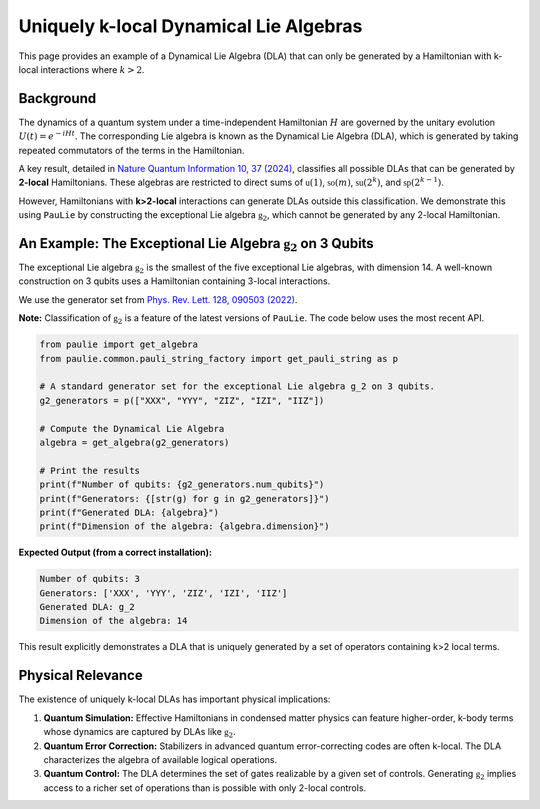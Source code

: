 Uniquely k-local Dynamical Lie Algebras
#######################################

This page provides an example of a Dynamical Lie Algebra (DLA) that can only be
generated by a Hamiltonian with k-local interactions where :math:`k>2`.

Background
==========

The dynamics of a quantum system under a time-independent Hamiltonian :math:`H` are governed
by the unitary evolution :math:`U(t) = e^{-iHt}`. The corresponding Lie algebra is known as the
Dynamical Lie Algebra (DLA), which is generated by taking repeated commutators of the terms
in the Hamiltonian.

A key result, detailed in `Nature Quantum Information 10, 37 (2024) <https://www.nature.com/articles/s41534-024-00900-2>`_,
classifies all possible DLAs that can be generated by **2-local** Hamiltonians.
These algebras are restricted to direct sums of :math:`\mathfrak{u}(1)`, :math:`\mathfrak{so}(m)`,
:math:`\mathfrak{su}(2^k)`, and :math:`\mathfrak{sp}(2^{k-1})`.

However, Hamiltonians with **k>2-local** interactions can generate DLAs outside this classification.
We demonstrate this using ``PauLie`` by constructing the exceptional Lie algebra :math:`\mathfrak{g}_2`,
which cannot be generated by any 2-local Hamiltonian.

An Example: The Exceptional Lie Algebra :math:`\mathfrak{g}_2` on 3 Qubits
======================================================================

The exceptional Lie algebra :math:`\mathfrak{g}_2` is the smallest of the five exceptional
Lie algebras, with dimension 14. A well-known construction on 3 qubits uses a
Hamiltonian containing 3-local interactions.

We use the generator set from `Phys. Rev. Lett. 128, 090503 (2022) <https://journals.aps.org/prl/abstract/10.1103/PhysRevLett.128.090503>`_.

**Note:** Classification of :math:`\mathfrak{g}_2` is a feature of the latest versions of ``PauLie``.
The code below uses the most recent API.

.. code-block:: python

   from paulie import get_algebra
   from paulie.common.pauli_string_factory import get_pauli_string as p

   # A standard generator set for the exceptional Lie algebra g_2 on 3 qubits.
   g2_generators = p(["XXX", "YYY", "ZIZ", "IZI", "IIZ"])

   # Compute the Dynamical Lie Algebra
   algebra = get_algebra(g2_generators)

   # Print the results
   print(f"Number of qubits: {g2_generators.num_qubits}")
   print(f"Generators: {[str(g) for g in g2_generators]}")
   print(f"Generated DLA: {algebra}")
   print(f"Dimension of the algebra: {algebra.dimension}")

**Expected Output (from a correct installation):**

.. code-block:: text

   Number of qubits: 3
   Generators: ['XXX', 'YYY', 'ZIZ', 'IZI', 'IIZ']
   Generated DLA: g_2
   Dimension of the algebra: 14

This result explicitly demonstrates a DLA that is uniquely generated by a set of operators
containing k>2 local terms.

Physical Relevance
==================

The existence of uniquely k-local DLAs has important physical implications:

1.  **Quantum Simulation:** Effective Hamiltonians in condensed matter physics can
    feature higher-order, k-body terms whose dynamics are captured by DLAs like :math:`\mathfrak{g}_2`.

2.  **Quantum Error Correction:** Stabilizers in advanced quantum
    error-correcting codes are often k-local. The DLA characterizes the
    algebra of available logical operations.

3.  **Quantum Control:** The DLA determines the set of gates realizable by a given
    set of controls. Generating :math:`\mathfrak{g}_2` implies access to a richer set of operations
    than is possible with only 2-local controls.